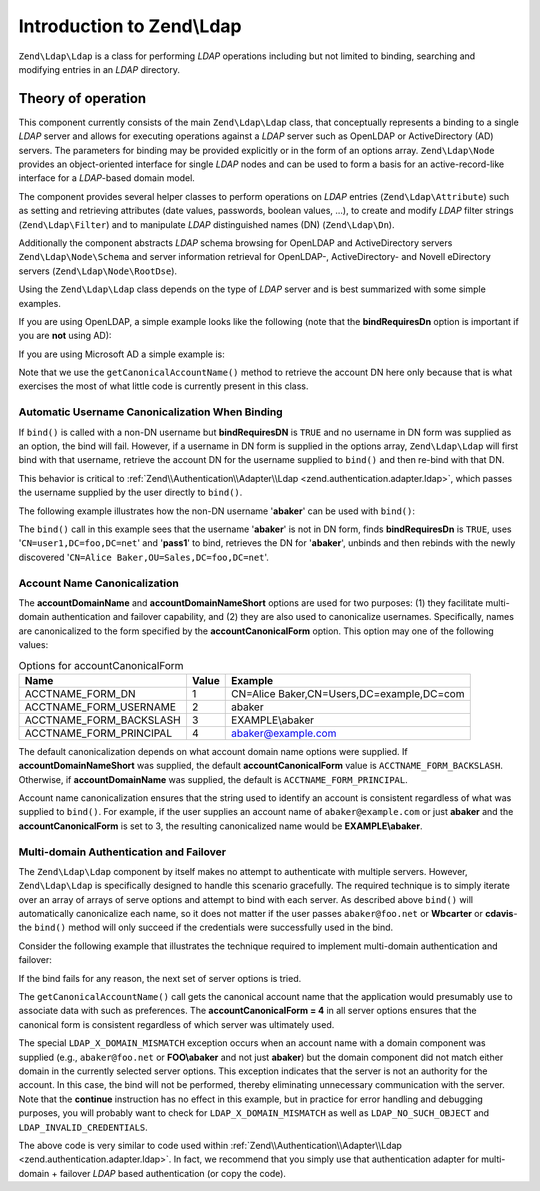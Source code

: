 .. _zend.ldap.introduction:

Introduction to Zend\\Ldap
==========================

``Zend\Ldap\Ldap`` is a class for performing *LDAP* operations including but not limited to binding, searching and
modifying entries in an *LDAP* directory.

.. _zend.ldap.introduction.theory-of-operations:

Theory of operation
-------------------

This component currently consists of the main ``Zend\Ldap\Ldap`` class, that conceptually represents a binding to a
single *LDAP* server and allows for executing operations against a *LDAP* server such as OpenLDAP or
ActiveDirectory (AD) servers. The parameters for binding may be provided explicitly or in the form of an options
array. ``Zend\Ldap\Node`` provides an object-oriented interface for single *LDAP* nodes and can be used to form a
basis for an active-record-like interface for a *LDAP*-based domain model.

The component provides several helper classes to perform operations on *LDAP* entries (``Zend\Ldap\Attribute``)
such as setting and retrieving attributes (date values, passwords, boolean values, ...), to create and modify
*LDAP* filter strings (``Zend\Ldap\Filter``) and to manipulate *LDAP* distinguished names (DN) (``Zend\Ldap\Dn``).

Additionally the component abstracts *LDAP* schema browsing for OpenLDAP and ActiveDirectory servers
``Zend\Ldap\Node\Schema`` and server information retrieval for OpenLDAP-, ActiveDirectory- and Novell eDirectory
servers (``Zend\Ldap\Node\RootDse``).

Using the ``Zend\Ldap\Ldap`` class depends on the type of *LDAP* server and is best summarized with some simple
examples.

If you are using OpenLDAP, a simple example looks like the following (note that the **bindRequiresDn** option is
important if you are **not** using AD):

.. code-block:: php
   :linenos:

   $options = array(
       'host'              => 's0.foo.net',
       'username'          => 'CN=user1,DC=foo,DC=net',
       'password'          => 'pass1',
       'bindRequiresDn'    => true,
       'accountDomainName' => 'foo.net',
       'baseDn'            => 'OU=Sales,DC=foo,DC=net',
   );
   $ldap = new Zend\Ldap\Ldap($options);
   $acctname = $ldap->getCanonicalAccountName('abaker',
                                              Zend\Ldap\Ldap::ACCTNAME_FORM_DN);
   echo "$acctname\n";

If you are using Microsoft AD a simple example is:

.. code-block:: php
   :linenos:

   $options = array(
       'host'                   => 'dc1.w.net',
       'useStartTls'            => true,
       'username'               => 'user1@w.net',
       'password'               => 'pass1',
       'accountDomainName'      => 'w.net',
       'accountDomainNameShort' => 'W',
       'baseDn'                 => 'CN=Users,DC=w,DC=net',
   );
   $ldap = new Zend\Ldap\Ldap($options);
   $acctname = $ldap->getCanonicalAccountName('bcarter',
                                              Zend\Ldap\Ldap::ACCTNAME_FORM_DN);
   echo "$acctname\n";

Note that we use the ``getCanonicalAccountName()`` method to retrieve the account DN here only because that is what
exercises the most of what little code is currently present in this class.

.. _zend.ldap.introduction.theory-of-operations.automatic-username-canonicalization:

Automatic Username Canonicalization When Binding
^^^^^^^^^^^^^^^^^^^^^^^^^^^^^^^^^^^^^^^^^^^^^^^^

If ``bind()`` is called with a non-DN username but **bindRequiresDN** is ``TRUE`` and no username in DN form was
supplied as an option, the bind will fail. However, if a username in DN form is supplied in the options array,
``Zend\Ldap\Ldap`` will first bind with that username, retrieve the account DN for the username supplied to
``bind()`` and then re-bind with that DN.

This behavior is critical to :ref:`Zend\\Authentication\\Adapter\\Ldap <zend.authentication.adapter.ldap>`, which
passes the username supplied by the user directly to ``bind()``.

The following example illustrates how the non-DN username '**abaker**' can be used with ``bind()``:

.. code-block:: php
   :linenos:

   $options = array(
           'host'              => 's0.foo.net',
           'username'          => 'CN=user1,DC=foo,DC=net',
           'password'          => 'pass1',
           'bindRequiresDn'    => true,
           'accountDomainName' => 'foo.net',
           'baseDn'            => 'OU=Sales,DC=foo,DC=net',
   );
   $ldap = new Zend\Ldap\Ldap($options);
   $ldap->bind('abaker', 'moonbike55');
   $acctname = $ldap->getCanonicalAccountName('abaker',
                                              Zend\Ldap\Ldap::ACCTNAME_FORM_DN);
   echo "$acctname\n";

The ``bind()`` call in this example sees that the username '**abaker**' is not in DN form, finds **bindRequiresDn**
is ``TRUE``, uses '``CN=user1,DC=foo,DC=net``' and '**pass1**' to bind, retrieves the DN for '**abaker**', unbinds
and then rebinds with the newly discovered '``CN=Alice Baker,OU=Sales,DC=foo,DC=net``'.

.. _zend.ldap.introduction.theory-of-operations.account-name-canonicalization:

Account Name Canonicalization
^^^^^^^^^^^^^^^^^^^^^^^^^^^^^

The **accountDomainName** and **accountDomainNameShort** options are used for two purposes: (1) they facilitate
multi-domain authentication and failover capability, and (2) they are also used to canonicalize usernames.
Specifically, names are canonicalized to the form specified by the **accountCanonicalForm** option. This option may
one of the following values:

.. _zend.ldap.using.theory-of-operation.account-name-canonicalization.table:

.. table:: Options for accountCanonicalForm

   +-----------------------+-----+-----------------------------------------+
   |Name                   |Value|Example                                  |
   +=======================+=====+=========================================+
   |ACCTNAME_FORM_DN       |1    |CN=Alice Baker,CN=Users,DC=example,DC=com|
   +-----------------------+-----+-----------------------------------------+
   |ACCTNAME_FORM_USERNAME |2    |abaker                                   |
   +-----------------------+-----+-----------------------------------------+
   |ACCTNAME_FORM_BACKSLASH|3    |EXAMPLE\\abaker                          |
   +-----------------------+-----+-----------------------------------------+
   |ACCTNAME_FORM_PRINCIPAL|4    |abaker@example.com                       |
   +-----------------------+-----+-----------------------------------------+

The default canonicalization depends on what account domain name options were supplied. If
**accountDomainNameShort** was supplied, the default **accountCanonicalForm** value is ``ACCTNAME_FORM_BACKSLASH``.
Otherwise, if **accountDomainName** was supplied, the default is ``ACCTNAME_FORM_PRINCIPAL``.

Account name canonicalization ensures that the string used to identify an account is consistent regardless of what
was supplied to ``bind()``. For example, if the user supplies an account name of ``abaker@example.com`` or just
**abaker** and the **accountCanonicalForm** is set to 3, the resulting canonicalized name would be
**EXAMPLE\\abaker**.

.. _zend.ldap.introduction.theory-of-operations.multi-domain-failover:

Multi-domain Authentication and Failover
^^^^^^^^^^^^^^^^^^^^^^^^^^^^^^^^^^^^^^^^

The ``Zend\Ldap\Ldap`` component by itself makes no attempt to authenticate with multiple servers. However,
``Zend\Ldap\Ldap`` is specifically designed to handle this scenario gracefully. The required technique is to simply
iterate over an array of arrays of serve options and attempt to bind with each server. As described above
``bind()`` will automatically canonicalize each name, so it does not matter if the user passes ``abaker@foo.net``
or **W\bcarter** or **cdavis**- the ``bind()`` method will only succeed if the credentials were successfully used
in the bind.

Consider the following example that illustrates the technique required to implement multi-domain authentication and
failover:

.. code-block:: php
   :linenos:

   $acctname = 'W\\user2';
   $password = 'pass2';

   $multiOptions = array(
       'server1' => array(
           'host'                   => 's0.foo.net',
           'username'               => 'CN=user1,DC=foo,DC=net',
           'password'               => 'pass1',
           'bindRequiresDn'         => true,
           'accountDomainName'      => 'foo.net',
           'accountDomainNameShort' => 'FOO',
           'accountCanonicalForm'   => 4, // ACCT_FORM_PRINCIPAL
           'baseDn'                 => 'OU=Sales,DC=foo,DC=net',
       ),
       'server2' => array(
           'host'                   => 'dc1.w.net',
           'useSsl'                 => true,
           'username'               => 'user1@w.net',
           'password'               => 'pass1',
           'accountDomainName'      => 'w.net',
           'accountDomainNameShort' => 'W',
           'accountCanonicalForm'   => 4, // ACCT_FORM_PRINCIPAL
           'baseDn'                 => 'CN=Users,DC=w,DC=net',
       ),
   );

   $ldap = new Zend\Ldap\Ldap();

   foreach ($multiOptions as $name => $options) {

       echo "Trying to bind using server options for '$name'\n";

       $ldap->setOptions($options);
       try {
           $ldap->bind($acctname, $password);
           $acctname = $ldap->getCanonicalAccountName($acctname);
           echo "SUCCESS: authenticated $acctname\n";
           return;
       } catch (Zend\Ldap\Exception\LdapException $zle) {
           echo '  ' . $zle->getMessage() . "\n";
           if ($zle->getCode() === Zend\Ldap\Exception\LdapException::LDAP_X_DOMAIN_MISMATCH) {
               continue;
           }
       }
   }

If the bind fails for any reason, the next set of server options is tried.

The ``getCanonicalAccountName()`` call gets the canonical account name that the application would presumably use to
associate data with such as preferences. The **accountCanonicalForm = 4** in all server options ensures that the
canonical form is consistent regardless of which server was ultimately used.

The special ``LDAP_X_DOMAIN_MISMATCH`` exception occurs when an account name with a domain component was supplied
(e.g., ``abaker@foo.net`` or **FOO\\abaker** and not just **abaker**) but the domain component did not match either
domain in the currently selected server options. This exception indicates that the server is not an authority for
the account. In this case, the bind will not be performed, thereby eliminating unnecessary communication with the
server. Note that the **continue** instruction has no effect in this example, but in practice for error handling
and debugging purposes, you will probably want to check for ``LDAP_X_DOMAIN_MISMATCH`` as well as
``LDAP_NO_SUCH_OBJECT`` and ``LDAP_INVALID_CREDENTIALS``.

The above code is very similar to code used within :ref:`Zend\\Authentication\\Adapter\\Ldap
<zend.authentication.adapter.ldap>`. In fact, we recommend that you simply use that authentication adapter for
multi-domain + failover *LDAP* based authentication (or copy the code).


